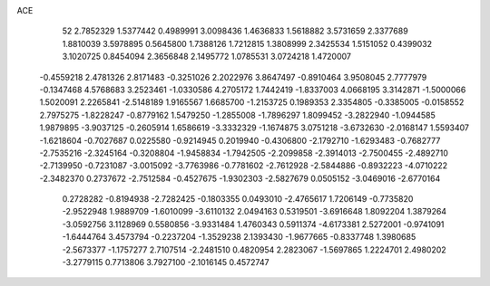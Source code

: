 ACE 
   52
   2.7852329   1.5377442   0.4989991   3.0098436   1.4636833   1.5618882
   3.5731659   2.3377689   1.8810039   3.5978895   0.5645800   1.7388126
   1.7212815   1.3808999   2.3425534   1.5151052   0.4399032   3.1020725
   0.8454094   2.3656848   2.1495772   1.0785531   3.0724218   1.4720007
  -0.4559218   2.4781326   2.8171483  -0.3251026   2.2022976   3.8647497
  -0.8910464   3.9508045   2.7777979  -0.1347468   4.5768683   3.2523461
  -1.0330586   4.2705172   1.7442419  -1.8337003   4.0668195   3.3142871
  -1.5000066   1.5020091   2.2265841  -2.5148189   1.9165567   1.6685700
  -1.2153725   0.1989353   2.3354805  -0.3385005  -0.0158552   2.7975275
  -1.8228247  -0.8779162   1.5479250  -1.2855008  -1.7896297   1.8099452
  -3.2822940  -1.0944585   1.9879895  -3.9037125  -0.2605914   1.6586619
  -3.3332329  -1.1674875   3.0751218  -3.6732630  -2.0168147   1.5593407
  -1.6218604  -0.7027687   0.0225580  -0.9214945   0.2019940  -0.4306800
  -2.1792710  -1.6293483  -0.7682777  -2.7535216  -2.3245164  -0.3208804
  -1.9458834  -1.7942505  -2.2099858  -2.3914013  -2.7500455  -2.4892710
  -2.7139950  -0.7231087  -3.0015092  -3.7763986  -0.7781602  -2.7612928
  -2.5844886  -0.8932223  -4.0710222  -2.3482370   0.2737672  -2.7512584
  -0.4527675  -1.9302303  -2.5827679   0.0505152  -3.0469016  -2.6770164
   0.2728282  -0.8194938  -2.7282425  -0.1803355   0.0493010  -2.4765617
   1.7206149  -0.7735820  -2.9522948   1.9889709  -1.6010099  -3.6110132
   2.0494163   0.5319501  -3.6916648   1.8092204   1.3879264  -3.0592756
   3.1128969   0.5580856  -3.9331484   1.4760343   0.5911374  -4.6173381
   2.5272001  -0.9741091  -1.6444764   3.4573794  -0.2237204  -1.3529238
   2.1393430  -1.9677665  -0.8337748   1.3980685  -2.5673377  -1.1757277
   2.7107514  -2.2481510   0.4820954   2.2823067  -1.5697865   1.2224701
   2.4980202  -3.2779115   0.7713806   3.7927100  -2.1016145   0.4572747
